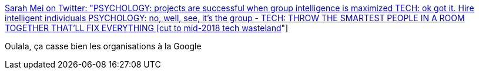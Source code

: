 :jbake-type: post
:jbake-status: published
:jbake-title: Sarah Mei on Twitter: "PSYCHOLOGY: projects are successful when group intelligence is maximized TECH: ok got it. Hire intelligent individuals PSYCHOLOGY: no, well, see, it’s the group - TECH: THROW THE SMARTEST PEOPLE IN A ROOM TOGETHER THAT’LL FIX EVERYTHING [cut to mid-2018 tech wasteland]"
:jbake-tags: psychologie,travail,organisation,_mois_avr.,_année_2018
:jbake-date: 2018-04-03
:jbake-depth: ../
:jbake-uri: shaarli/1522732900000.adoc
:jbake-source: https://nicolas-delsaux.hd.free.fr/Shaarli?searchterm=https%3A%2F%2Ftwitter.com%2Fsarahmei%2Fstatus%2F980167350509907968&searchtags=psychologie+travail+organisation+_mois_avr.+_ann%C3%A9e_2018
:jbake-style: shaarli

https://twitter.com/sarahmei/status/980167350509907968[Sarah Mei on Twitter: "PSYCHOLOGY: projects are successful when group intelligence is maximized TECH: ok got it. Hire intelligent individuals PSYCHOLOGY: no, well, see, it’s the group - TECH: THROW THE SMARTEST PEOPLE IN A ROOM TOGETHER THAT’LL FIX EVERYTHING [cut to mid-2018 tech wasteland]"]

Oulala, ça casse bien les organisations à la Google
